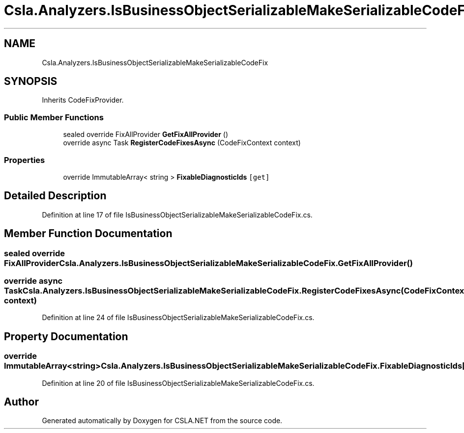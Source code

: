 .TH "Csla.Analyzers.IsBusinessObjectSerializableMakeSerializableCodeFix" 3 "Wed Jul 21 2021" "Version 5.4.2" "CSLA.NET" \" -*- nroff -*-
.ad l
.nh
.SH NAME
Csla.Analyzers.IsBusinessObjectSerializableMakeSerializableCodeFix
.SH SYNOPSIS
.br
.PP
.PP
Inherits CodeFixProvider\&.
.SS "Public Member Functions"

.in +1c
.ti -1c
.RI "sealed override FixAllProvider \fBGetFixAllProvider\fP ()"
.br
.ti -1c
.RI "override async Task \fBRegisterCodeFixesAsync\fP (CodeFixContext context)"
.br
.in -1c
.SS "Properties"

.in +1c
.ti -1c
.RI "override ImmutableArray< string > \fBFixableDiagnosticIds\fP\fC [get]\fP"
.br
.in -1c
.SH "Detailed Description"
.PP 
Definition at line 17 of file IsBusinessObjectSerializableMakeSerializableCodeFix\&.cs\&.
.SH "Member Function Documentation"
.PP 
.SS "sealed override FixAllProvider Csla\&.Analyzers\&.IsBusinessObjectSerializableMakeSerializableCodeFix\&.GetFixAllProvider ()"

.SS "override async Task Csla\&.Analyzers\&.IsBusinessObjectSerializableMakeSerializableCodeFix\&.RegisterCodeFixesAsync (CodeFixContext context)"

.PP
Definition at line 24 of file IsBusinessObjectSerializableMakeSerializableCodeFix\&.cs\&.
.SH "Property Documentation"
.PP 
.SS "override ImmutableArray<string> Csla\&.Analyzers\&.IsBusinessObjectSerializableMakeSerializableCodeFix\&.FixableDiagnosticIds\fC [get]\fP"

.PP
Definition at line 20 of file IsBusinessObjectSerializableMakeSerializableCodeFix\&.cs\&.

.SH "Author"
.PP 
Generated automatically by Doxygen for CSLA\&.NET from the source code\&.
